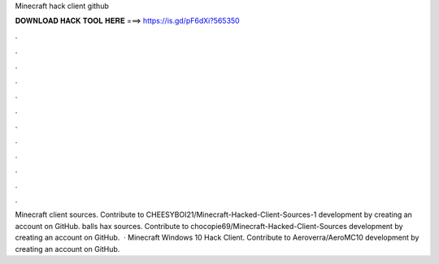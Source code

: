 Minecraft hack client github

𝐃𝐎𝐖𝐍𝐋𝐎𝐀𝐃 𝐇𝐀𝐂𝐊 𝐓𝐎𝐎𝐋 𝐇𝐄𝐑𝐄 ===> https://is.gd/pF6dXi?565350

.

.

.

.

.

.

.

.

.

.

.

.

Minecraft client sources. Contribute to CHEESYBOI21/Minecraft-Hacked-Client-Sources-1 development by creating an account on GitHub. balls hax sources. Contribute to chocopie69/Minecraft-Hacked-Client-Sources development by creating an account on GitHub.  · Minecraft Windows 10 Hack Client. Contribute to Aeroverra/AeroMC10 development by creating an account on GitHub.